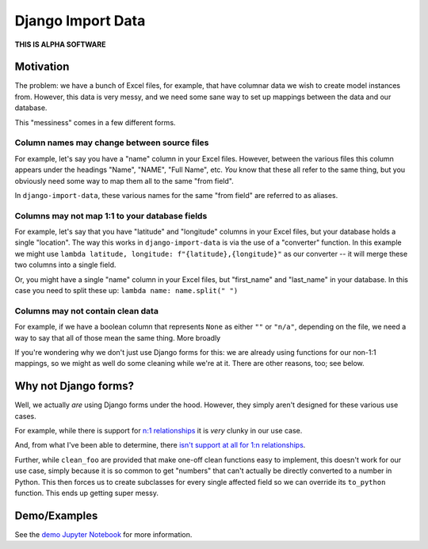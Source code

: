 Django Import Data
------------------

**THIS IS ALPHA SOFTWARE**


Motivation
==========

The problem: we have a bunch of Excel files, for example, that have columnar data we wish to create model instances from. However, this data is very messy, and we need some sane way to set up mappings between the data and our database.

This "messiness" comes in a few different forms.


Column names may change between source files
++++++++++++++++++++++++++++++++++++++++++++

For example, let's say you have a "name" column in your Excel files. However, between the various files this column appears under the headings "Name", "NAME", "Full Name", etc. *You* know that these all refer to the same thing, but you obviously need some way to map them all to the same "from field".

In ``django-import-data``, these various names for the same "from field" are referred to as aliases.


Columns may not map 1:1 to your database fields
+++++++++++++++++++++++++++++++++++++++++++++++

For example, let's say that you have "latitude" and "longitude" columns in your Excel files, but your database holds a single "location". The way this works in ``django-import-data`` is via the use of a "converter" function. In this example we might use ``lambda latitude, longitude: f"{latitude},{longitude}"`` as our converter -- it will merge these two columns into a single field.

Or, you might have a single "name" column in your Excel files, but "first_name" and "last_name" in your database. In this case you need to split these up: ``lambda name: name.split(" ")``


Columns may not contain clean data
++++++++++++++++++++++++++++++++++

For example, if we have a boolean column that represents ``None`` as either ``""`` or ``"n/a"``, depending on the file, we need a way to say that all of those mean the same thing. More broadly

If you're wondering why we don't just use Django forms for this: we are already using functions for our non-1:1 mappings, so we might as well do some cleaning while we're at it. There are other reasons, too; see below.


Why not Django forms?
=====================

Well, we actually *are* using Django forms under the hood. However, they simply aren't designed for these various use cases.

For example, while there is support for `n:1 relationships <https://docs.djangoproject.com/en/2.1/ref/forms/fields/#django.forms.MultiValueField>`_ it is *very* clunky in our use case.

And, from what I've been able to determine, there `isn't support at all for 1:n relationships <https://code.djangoproject.com/ticket/27>`_.

Further, while ``clean_foo`` are provided that make one-off clean functions easy to implement, this doesn't work for our use case, simply because it is so common to get "numbers" that can't actually be directly converted to a number in Python. This then forces us to create subclasses for every single affected field so we can override its ``to_python`` function. This ends up getting super messy.


Demo/Examples
=============

See the `demo Jupyter Notebook <example_project/django_import_data.ipynb>`_ for more information.
